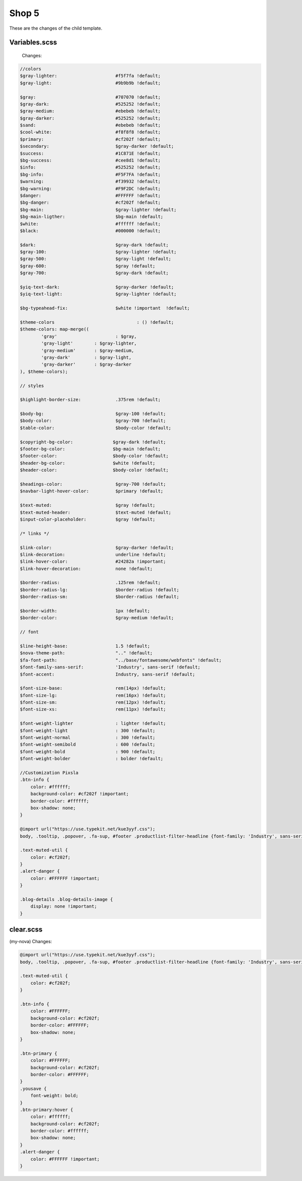 Shop 5
=========

These are the changes of the child template.

Variables.scss
--------

    Changes:
    
.. code-block::

    //colors
    $gray-lighter:                      #f5f7fa !default;
    $gray-light:                        #9b9b9b !default;
    
    $gray:                              #707070 !default;
    $gray-dark:                         #525252 !default;
    $gray-medium:                       #ebebeb !default;
    $gray-darker:                       #525252 !default;
    $sand:                              #ebebeb !default;
    $cool-white:                        #f8f8f8 !default;
    $primary:                           #cf202f !default;
    $secondary:                         $gray-darker !default;
    $success:                           #1C871E !default;
    $bg-success:                        #cee8d1 !default;
    $info:                              #525252 !default;
    $bg-info:                           #F5F7FA !default;
    $warning:                           #f39932 !default;
    $bg-warning:                        #F9F2DC !default;
    $danger:                            #FFFFFF !default;
    $bg-danger:                         #cf202f !default;
    $bg-main:                           $gray-lighter !default;
    $bg-main-ligther:                   $bg-main !default;
    $white:                             #ffffff !default;
    $black:                             #000000 !default;

    $dark:                              $gray-dark !default;
    $gray-100:                          $gray-lighter !default;
    $gray-500:                          $gray-light !default;
    $gray-600:                          $gray !default;
    $gray-700:                          $gray-dark !default;

    $yiq-text-dark:                     $gray-darker !default;
    $yiq-text-light:                    $gray-lighter !default;

    $bg-typeahead-fix:                  $white !important  !default;

    $theme-colors				: () !default;
    $theme-colors: map-merge((
            'gray'			: $gray,
            'gray-light'	: $gray-lighter,
            'gray-medium'	: $gray-medium,
            'gray-dark'		: $gray-light,
            'gray-darker'	: $gray-darker
    ), $theme-colors);

    // styles

    $highlight-border-size:             .375rem !default;

    $body-bg:                           $gray-100 !default;
    $body-color:                        $gray-700 !default;
    $table-color:                       $body-color !default;

    $copyright-bg-color:               $gray-dark !default;
    $footer-bg-color:                  $bg-main !default;
    $footer-color:                     $body-color !default;
    $header-bg-color:                  $white !default;
    $header-color:                     $body-color !default;

    $headings-color:                    $gray-700 !default;
    $navbar-light-hover-color:          $primary !default;

    $text-muted:                        $gray !default;
    $text-muted-header:                 $text-muted !default;
    $input-color-placeholder:           $gray !default;

    /* links */

    $link-color:                        $gray-darker !default;
    $link-decoration:                   underline !default;
    $link-hover-color:                  #24282a !important;
    $link-hover-decoration:             none !default;

    $border-radius:                     .125rem !default;
    $border-radius-lg:                  $border-radius !default;
    $border-radius-sm:                  $border-radius !default;

    $border-width:                      1px !default;
    $border-color:                      $gray-medium !default;

    // font

    $line-height-base:                  1.5 !default;
    $nova-theme-path:                   ".." !default;
    $fa-font-path:                      "../base/fontawesome/webfonts" !default;
    $font-family-sans-serif:            'Industry', sans-serif !default;
    $font-accent:                       Industry, sans-serif !default;

    $font-size-base:                    rem(14px) !default;
    $font-size-lg:                      rem(16px) !default;
    $font-size-sm:                      rem(12px) !default;
    $font-size-xs:                      rem(11px) !default;

    $font-weight-lighter		: lighter !default;
    $font-weight-light			: 300 !default;
    $font-weight-normal			: 300 !default;
    $font-weight-semibold		: 600 !default;
    $font-weight-bold			: 900 !default;
    $font-weight-bolder			: bolder !default;

    //Customization Pixsla
    .btn-info {
        color: #ffffff;
        background-color: #cf202f !important;
        border-color: #ffffff;
        box-shadow: none;
    }

    @import url("https://use.typekit.net/kue3yyf.css");
    body, .tooltip, .popover, .fa-sup, #footer .productlist-filter-headline {font-family: 'Industry', sans-serif;}

    .text-muted-util {
        color: #cf202f;
    }
    .alert-danger {
        color: #FFFFFF !important;
    }

    .blog-details .blog-details-image {
        display: none !important;
    }




clear.scss
--------
(my-nova) 
Changes:

.. code-block::

    @import url("https://use.typekit.net/kue3yyf.css");
    body, .tooltip, .popover, .fa-sup, #footer .productlist-filter-headline {font-family: 'Industry', sans-serif;}

    .text-muted-util {
        color: #cf202f;
    }

    .btn-info {
        color: #FFFFFF;
        background-color: #cf202f;
        border-color: #FFFFFF;
        box-shadow: none;
    }

    .btn-primary {
        color: #FFFFFF;
        background-color: #cf202f;
        border-color: #FFFFFF;
    }
    .yousave {
        font-weight: bold;
    }
    .btn-primary:hover {
        color: #ffffff;
        background-color: #cf202f;
        border-color: #ffffff;
        box-shadow: none;
    }
    .alert-danger {
        color: #FFFFFF !important;
    }
